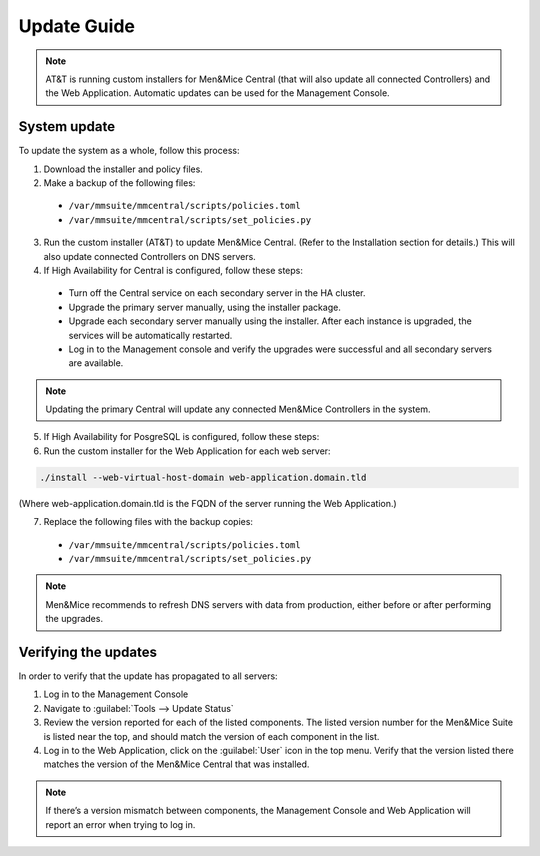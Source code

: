 .. _updates:

Update Guide
############

.. note::
  AT&T is running custom installers for Men&Mice Central (that will also update all connected Controllers) and the Web Application. Automatic updates can be used for the Management Console.

System update
*************

To update the system as a whole, follow this process:

1. Download the installer and policy files.
2. Make a backup of the following files:
  * ``/var/mmsuite/mmcentral/scripts/policies.toml``
  * ``/var/mmsuite/mmcentral/scripts/set_policies.py``

3. Run the custom installer (AT&T) to update Men&Mice Central. (Refer to the Installation section for details.) This will also update connected Controllers on DNS servers.
4. If High Availability for Central is configured, follow these steps:
  * Turn off the Central service on each secondary server in the HA cluster.
  * Upgrade the primary server manually, using the installer package.
  * Upgrade each secondary server manually using the installer. After each instance is upgraded, the services will be automatically restarted.
  * Log in to the Management console and verify the upgrades were successful and all secondary servers are available.

.. note::
  Updating the primary Central will update any connected Men&Mice Controllers in the system.

5. If High Availability for PosgreSQL is configured, follow these steps:
6. Run the custom installer for the Web Application for each web server:

.. code-block:: bash

  ./install --web-virtual-host-domain web-application.domain.tld

(Where web-application.domain.tld is the FQDN of the server running the Web Application.)

7. Replace the following files with the backup copies:
  * ``/var/mmsuite/mmcentral/scripts/policies.toml``
  * ``/var/mmsuite/mmcentral/scripts/set_policies.py``

.. note::
  Men&Mice recommends to refresh DNS servers with data from production, either before or after performing the upgrades.

Verifying the updates
*********************

In order to verify that the update has propagated to all servers:

1.	Log in to the Management Console
2.	Navigate to :guilabel:`Tools --> Update Status`
3.	Review the version reported for each of the listed components. The listed version number for the Men&Mice Suite is listed near the top, and should match the version of each component in the list.
4.	Log in to the Web Application, click on the :guilabel:`User` icon in the top menu. Verify that the version listed there matches the version of the Men&Mice Central that was installed.

.. note::
  If there’s a version mismatch between components, the Management Console and Web Application will report an error when trying to log in. 
